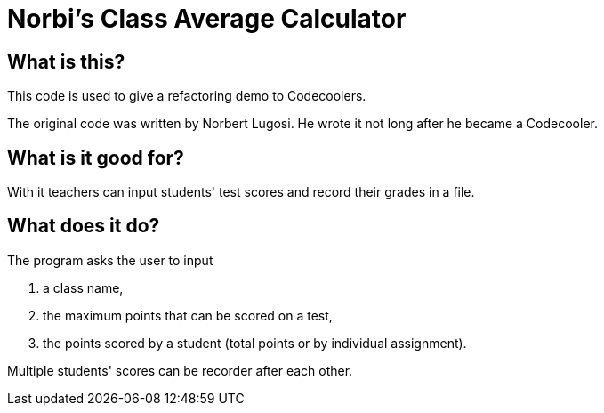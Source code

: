 :source-highlighter: coderay
:icons: font

= Norbi's Class Average Calculator

== What is this?

This code is used to give a refactoring demo to Codecoolers.

The original code was written by Norbert Lugosi.
He wrote it not long after he became a Codecooler.

== What is it good for?

With it teachers can input students' test scores and record their grades in a file.

== What does it do?

The program asks the user to input

. a class name,
. the maximum points that can be scored on a test,
. the points scored by a student (total points or by individual assignment).

Multiple students' scores can be recorder after each other.
